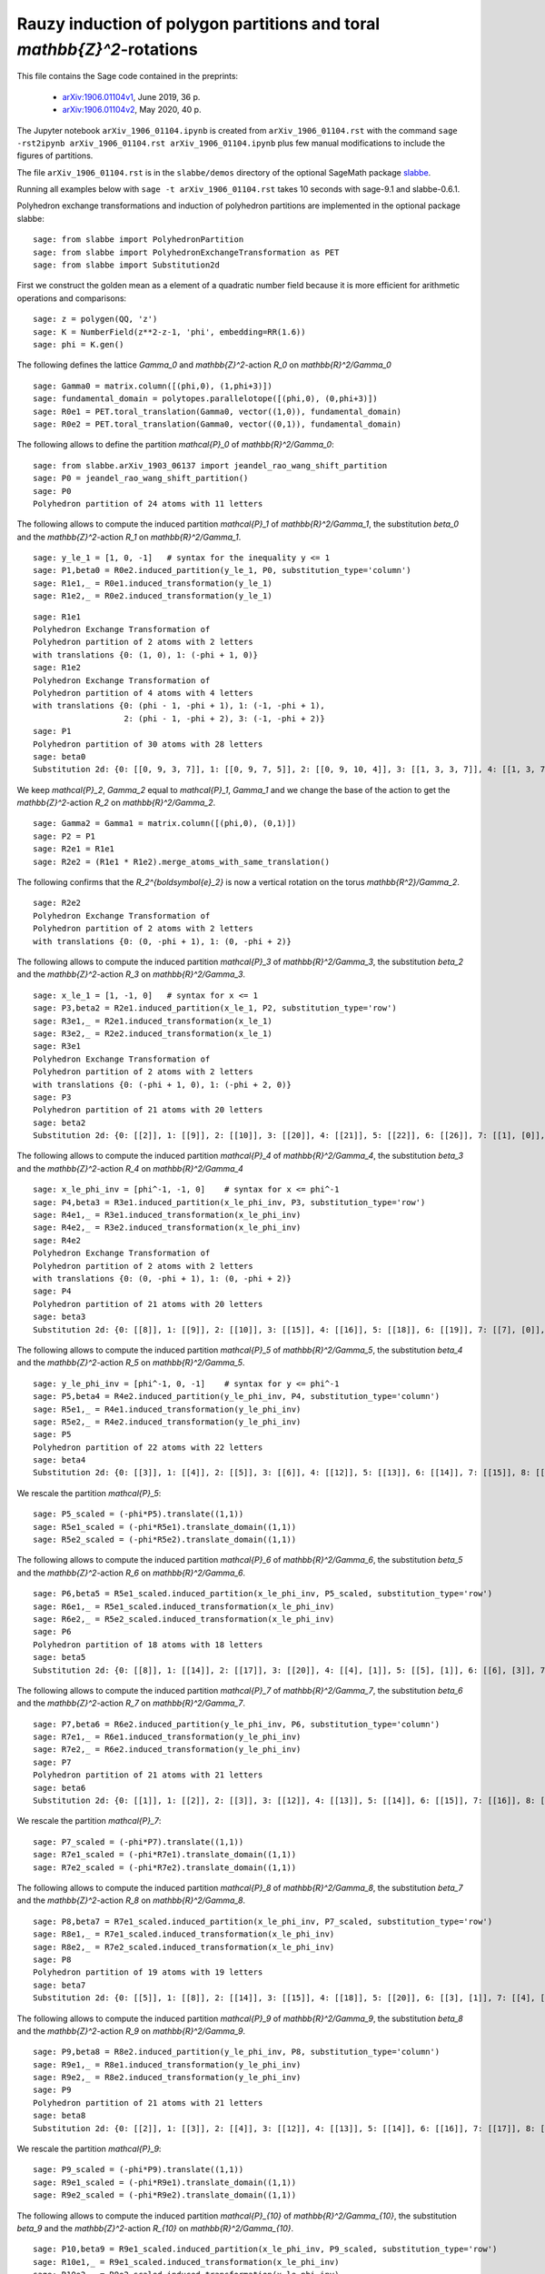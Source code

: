 ========================================================================
Rauzy induction of polygon partitions and toral `\mathbb{Z}^2`-rotations
========================================================================

This file contains the Sage code contained in the preprints:

 - `arXiv:1906.01104v1`__, June 2019, 36 p.
 - `arXiv:1906.01104v2`__, May 2020, 40 p.

__ https://arxiv.org/abs/1906.01104v1
__ https://arxiv.org/abs/1906.01104v2

The Jupyter notebook ``arXiv_1906_01104.ipynb`` is created from
``arXiv_1906_01104.rst`` with the command ``sage -rst2ipynb
arXiv_1906_01104.rst arXiv_1906_01104.ipynb`` plus few manual modifications to
include the figures of partitions. 

The file ``arXiv_1906_01104.rst`` is in the ``slabbe/demos`` directory of the
optional SageMath package slabbe__.

__ https://pypi.org/project/slabbe/

Running all examples below with ``sage -t arXiv_1906_01104.rst`` takes 10
seconds with sage-9.1 and slabbe-0.6.1.

Polyhedron exchange transformations and induction of polyhedron partitions are
implemented in the optional package slabbe::

    sage: from slabbe import PolyhedronPartition
    sage: from slabbe import PolyhedronExchangeTransformation as PET
    sage: from slabbe import Substitution2d

First we construct the golden mean as a element of a quadratic number field
because it is more efficient for arithmetic operations and comparisons:

.. link

::

    sage: z = polygen(QQ, 'z')
    sage: K = NumberField(z**2-z-1, 'phi', embedding=RR(1.6))
    sage: phi = K.gen()

The following defines the lattice `\Gamma_0` and `\mathbb{Z}^2`-action `R_0` on
`\mathbb{R}^2/\Gamma_0`

.. link

::

    sage: Gamma0 = matrix.column([(phi,0), (1,phi+3)])
    sage: fundamental_domain = polytopes.parallelotope([(phi,0), (0,phi+3)])
    sage: R0e1 = PET.toral_translation(Gamma0, vector((1,0)), fundamental_domain)
    sage: R0e2 = PET.toral_translation(Gamma0, vector((0,1)), fundamental_domain)

The following allows to define the partition `\mathcal{P}_0` of `\mathbb{R}^2/\Gamma_0`:

.. link

::

    sage: from slabbe.arXiv_1903_06137 import jeandel_rao_wang_shift_partition
    sage: P0 = jeandel_rao_wang_shift_partition()
    sage: P0
    Polyhedron partition of 24 atoms with 11 letters

The following allows to compute the induced partition `\mathcal{P}_1` of `\mathbb{R}^2/\Gamma_1`,
the substitution `\beta_0` and the `\mathbb{Z}^2`-action `R_1` on `\mathbb{R}^2/\Gamma_1`.

.. link

::

    sage: y_le_1 = [1, 0, -1]   # syntax for the inequality y <= 1
    sage: P1,beta0 = R0e2.induced_partition(y_le_1, P0, substitution_type='column')
    sage: R1e1,_ = R0e1.induced_transformation(y_le_1)
    sage: R1e2,_ = R0e2.induced_transformation(y_le_1)

.. link

::

    sage: R1e1
    Polyhedron Exchange Transformation of
    Polyhedron partition of 2 atoms with 2 letters
    with translations {0: (1, 0), 1: (-phi + 1, 0)}
    sage: R1e2
    Polyhedron Exchange Transformation of
    Polyhedron partition of 4 atoms with 4 letters
    with translations {0: (phi - 1, -phi + 1), 1: (-1, -phi + 1), 
                       2: (phi - 1, -phi + 2), 3: (-1, -phi + 2)}
    sage: P1
    Polyhedron partition of 30 atoms with 28 letters
    sage: beta0
    Substitution 2d: {0: [[0, 9, 3, 7]], 1: [[0, 9, 7, 5]], 2: [[0, 9, 10, 4]], 3: [[1, 3, 3, 7]], 4: [[1, 3, 7, 6]], 5: [[1, 3, 8, 7]], 6: [[1, 7, 2, 5]], 7: [[1, 7, 5, 5]], 8: [[1, 7, 5, 6]], 9: [[1, 8, 7, 5]], 10: [[1, 8, 10, 4]], 11: [[1, 10, 4, 5]], 12: [[1, 10, 4, 6]], 13: [[0, 9, 3, 3, 7]], 14: [[0, 9, 3, 7, 6]], 15: [[0, 9, 3, 8, 7]], 16: [[0, 9, 7, 2, 5]], 17: [[0, 9, 7, 2, 6]], 18: [[0, 9, 7, 5, 5]], 19: [[0, 9, 7, 5, 6]], 20: [[0, 9, 8, 7, 5]], 21: [[0, 9, 8, 10, 4]], 22: [[0, 9, 10, 4, 6]], 23: [[1, 3, 3, 7, 6]], 24: [[1, 3, 8, 7, 6]], 25: [[1, 7, 2, 5, 6]], 26: [[1, 8, 10, 4, 6]], 27: [[1, 10, 4, 5, 6]]}

We keep `\mathcal{P}_2`, `\Gamma_2` equal to `\mathcal{P}_1`, `\Gamma_1` and we change the base of the action to get the `\mathbb{Z}^2`-action `R_2` on `\mathbb{R}^2/\Gamma_2`.

.. link

::

    sage: Gamma2 = Gamma1 = matrix.column([(phi,0), (0,1)])
    sage: P2 = P1
    sage: R2e1 = R1e1
    sage: R2e2 = (R1e1 * R1e2).merge_atoms_with_same_translation()

The following confirms that the `R_2^{\boldsymbol{e}_2}` is now a vertical
rotation on the torus `\mathbb{R^2}/\Gamma_2`.

.. link

::

    sage: R2e2
    Polyhedron Exchange Transformation of
    Polyhedron partition of 2 atoms with 2 letters
    with translations {0: (0, -phi + 1), 1: (0, -phi + 2)}

The following allows to compute the induced partition `\mathcal{P}_3` of `\mathbb{R}^2/\Gamma_3`,
the substitution `\beta_2` and the `\mathbb{Z}^2`-action `R_3` on `\mathbb{R}^2/\Gamma_3`.

.. link

::

    sage: x_le_1 = [1, -1, 0]   # syntax for x <= 1
    sage: P3,beta2 = R2e1.induced_partition(x_le_1, P2, substitution_type='row')
    sage: R3e1,_ = R2e1.induced_transformation(x_le_1)
    sage: R3e2,_ = R2e2.induced_transformation(x_le_1)
    sage: R3e1
    Polyhedron Exchange Transformation of
    Polyhedron partition of 2 atoms with 2 letters
    with translations {0: (-phi + 1, 0), 1: (-phi + 2, 0)}
    sage: P3
    Polyhedron partition of 21 atoms with 20 letters
    sage: beta2
    Substitution 2d: {0: [[2]], 1: [[9]], 2: [[10]], 3: [[20]], 4: [[21]], 5: [[22]], 6: [[26]], 7: [[1], [0]], 8: [[6], [5]], 9: [[7], [4]], 10: [[8], [4]], 11: [[11], [3]], 12: [[12], [3]], 13: [[16], [15]], 14: [[17], [15]], 15: [[18], [14]], 16: [[19], [14]], 17: [[22], [13]], 18: [[25], [24]], 19: [[27], [23]]}

The following allows to compute the induced partition `\mathcal{P}_4` of
`\mathbb{R}^2/\Gamma_4`, the substitution `\beta_3` and the
`\mathbb{Z}^2`-action `R_4` on `\mathbb{R}^2/\Gamma_4`

.. link

::

    sage: x_le_phi_inv = [phi^-1, -1, 0]    # syntax for x <= phi^-1
    sage: P4,beta3 = R3e1.induced_partition(x_le_phi_inv, P3, substitution_type='row')
    sage: R4e1,_ = R3e1.induced_transformation(x_le_phi_inv)
    sage: R4e2,_ = R3e2.induced_transformation(x_le_phi_inv)
    sage: R4e2
    Polyhedron Exchange Transformation of
    Polyhedron partition of 2 atoms with 2 letters
    with translations {0: (0, -phi + 1), 1: (0, -phi + 2)}
    sage: P4
    Polyhedron partition of 21 atoms with 20 letters
    sage: beta3
    Substitution 2d: {0: [[8]], 1: [[9]], 2: [[10]], 3: [[15]], 4: [[16]], 5: [[18]], 6: [[19]], 7: [[7], [0]], 8: [[7], [2]], 9: [[8], [1]], 10: [[11], [2]], 11: [[12], [2]], 12: [[13], [3]], 13: [[14], [3]], 14: [[15], [5]], 15: [[15], [6]], 16: [[16], [5]], 17: [[16], [6]], 18: [[17], [4]], 19: [[19], [6]]}

The following allows to compute the induced partition `\mathcal{P}_5` of
`\mathbb{R}^2/\Gamma_5`, the substitution `\beta_4` and the
`\mathbb{Z}^2`-action `R_5` on `\mathbb{R}^2/\Gamma_5`.


.. link

::

    sage: y_le_phi_inv = [phi^-1, 0, -1]    # syntax for y <= phi^-1
    sage: P5,beta4 = R4e2.induced_partition(y_le_phi_inv, P4, substitution_type='column')
    sage: R5e1,_ = R4e1.induced_transformation(y_le_phi_inv)
    sage: R5e2,_ = R4e2.induced_transformation(y_le_phi_inv)
    sage: P5
    Polyhedron partition of 22 atoms with 22 letters
    sage: beta4
    Substitution 2d: {0: [[3]], 1: [[4]], 2: [[5]], 3: [[6]], 4: [[12]], 5: [[13]], 6: [[14]], 7: [[15]], 8: [[18]], 9: [[4, 0]], 10: [[5, 0]], 11: [[5, 1]], 12: [[5, 2]], 13: [[6, 0]], 14: [[13, 8]], 15: [[14, 10]], 16: [[15, 10]], 17: [[16, 11]], 18: [[17, 9]], 19: [[17, 11]], 20: [[18, 7]], 21: [[19, 9]]}

We rescale the partition `\mathcal{P}_5`:

.. link

::

    sage: P5_scaled = (-phi*P5).translate((1,1))
    sage: R5e1_scaled = (-phi*R5e1).translate_domain((1,1))
    sage: R5e2_scaled = (-phi*R5e2).translate_domain((1,1))

The following allows to compute the induced partition `\mathcal{P}_6` of
`\mathbb{R}^2/\Gamma_6`, the substitution `\beta_5` and the
`\mathbb{Z}^2`-action `R_6` on `\mathbb{R}^2/\Gamma_6`.


.. link

::

    sage: P6,beta5 = R5e1_scaled.induced_partition(x_le_phi_inv, P5_scaled, substitution_type='row')
    sage: R6e1,_ = R5e1_scaled.induced_transformation(x_le_phi_inv)
    sage: R6e2,_ = R5e2_scaled.induced_transformation(x_le_phi_inv)
    sage: P6
    Polyhedron partition of 18 atoms with 18 letters
    sage: beta5
    Substitution 2d: {0: [[8]], 1: [[14]], 2: [[17]], 3: [[20]], 4: [[4], [1]], 5: [[5], [1]], 6: [[6], [3]], 7: [[7], [2]], 8: [[8], [0]], 9: [[14], [9]], 10: [[15], [13]], 11: [[16], [10]], 12: [[16], [11]], 13: [[17], [13]], 14: [[18], [12]], 15: [[19], [10]], 16: [[19], [11]], 17: [[21], [12]]}

The following allows to compute the induced partition `\mathcal{P}_7` of
`\mathbb{R}^2/\Gamma_7`, the substitution `\beta_6` and the
`\mathbb{Z}^2`-action `R_7` on `\mathbb{R}^2/\Gamma_7`.

.. link

::

    sage: P7,beta6 = R6e2.induced_partition(y_le_phi_inv, P6, substitution_type='column')
    sage: R7e1,_ = R6e1.induced_transformation(y_le_phi_inv)
    sage: R7e2,_ = R6e2.induced_transformation(y_le_phi_inv)
    sage: P7
    Polyhedron partition of 21 atoms with 21 letters
    sage: beta6
    Substitution 2d: {0: [[1]], 1: [[2]], 2: [[3]], 3: [[12]], 4: [[13]], 5: [[14]], 6: [[15]], 7: [[16]], 8: [[17]], 9: [[1, 0]], 10: [[2, 0]], 11: [[3, 0]], 12: [[9, 8]], 13: [[10, 4]], 14: [[11, 4]], 15: [[12, 6]], 16: [[13, 5]], 17: [[13, 8]], 18: [[14, 7]], 19: [[15, 5]], 20: [[17, 7]]}

We rescale the partition `\mathcal{P}_7`:

.. link

::

    sage: P7_scaled = (-phi*P7).translate((1,1))
    sage: R7e1_scaled = (-phi*R7e1).translate_domain((1,1))
    sage: R7e2_scaled = (-phi*R7e2).translate_domain((1,1))

The following allows to compute the induced partition `\mathcal{P}_8` of
`\mathbb{R}^2/\Gamma_8`, the substitution `\beta_7` and the
`\mathbb{Z}^2`-action `R_8` on `\mathbb{R}^2/\Gamma_8`.

.. link

::

    sage: P8,beta7 = R7e1_scaled.induced_partition(x_le_phi_inv, P7_scaled, substitution_type='row')
    sage: R8e1,_ = R7e1_scaled.induced_transformation(x_le_phi_inv)
    sage: R8e2,_ = R7e2_scaled.induced_transformation(x_le_phi_inv)
    sage: P8
    Polyhedron partition of 19 atoms with 19 letters
    sage: beta7
    Substitution 2d: {0: [[5]], 1: [[8]], 2: [[14]], 3: [[15]], 4: [[18]], 5: [[20]], 6: [[3], [1]], 7: [[4], [2]], 8: [[5], [1]], 9: [[6], [0]], 10: [[7], [1]], 11: [[8], [1]], 12: [[12], [11]], 13: [[13], [11]], 14: [[14], [9]], 15: [[15], [10]], 16: [[16], [11]], 17: [[17], [11]], 18: [[19], [9]]}

The following allows to compute the induced partition `\mathcal{P}_9` of
`\mathbb{R}^2/\Gamma_9`, the substitution `\beta_8` and the
`\mathbb{Z}^2`-action `R_9` on `\mathbb{R}^2/\Gamma_9`.


.. link

::

    sage: P9,beta8 = R8e2.induced_partition(y_le_phi_inv, P8, substitution_type='column')
    sage: R9e1,_ = R8e1.induced_transformation(y_le_phi_inv)
    sage: R9e2,_ = R8e2.induced_transformation(y_le_phi_inv)
    sage: P9
    Polyhedron partition of 21 atoms with 21 letters
    sage: beta8
    Substitution 2d: {0: [[2]], 1: [[3]], 2: [[4]], 3: [[12]], 4: [[13]], 5: [[14]], 6: [[16]], 7: [[17]], 8: [[2, 0]], 9: [[3, 1]], 10: [[4, 1]], 11: [[5, 1]], 12: [[12, 7]], 13: [[13, 6]], 14: [[14, 6]], 15: [[14, 8]], 16: [[15, 11]], 17: [[16, 9]], 18: [[16, 10]], 19: [[17, 7]], 20: [[18, 10]]}

We rescale the partition `\mathcal{P}_9`:

.. link

::

    sage: P9_scaled = (-phi*P9).translate((1,1))
    sage: R9e1_scaled = (-phi*R9e1).translate_domain((1,1))
    sage: R9e2_scaled = (-phi*R9e2).translate_domain((1,1))

The following allows to compute the induced partition `\mathcal{P}_{10}` of
`\mathbb{R}^2/\Gamma_{10}`, the substitution `\beta_9` and the
`\mathbb{Z}^2`-action `R_{10}` on `\mathbb{R}^2/\Gamma_{10}`.

.. link

::

    sage: P10,beta9 = R9e1_scaled.induced_partition(x_le_phi_inv, P9_scaled, substitution_type='row')
    sage: R10e1,_ = R9e1_scaled.induced_transformation(x_le_phi_inv)
    sage: R10e2,_ = R9e2_scaled.induced_transformation(x_le_phi_inv)
    sage: P10
    Polyhedron partition of 19 atoms with 19 letters
    sage: beta9
    Substitution 2d: {0: [[3]], 1: [[7]], 2: [[12]], 3: [[17]], 4: [[18]], 5: [[19]], 6: [[3], [0]], 7: [[4], [0]], 8: [[4], [1]], 9: [[5], [2]], 10: [[6], [0]], 11: [[7], [0]], 12: [[13], [9]], 13: [[14], [10]], 14: [[15], [10]], 15: [[16], [11]], 16: [[17], [8]], 17: [[18], [9]], 18: [[20], [10]]}

We show that `\mathcal{P}_8` and `\mathcal{P}_{10}` are equivalent:

.. link

::

    sage: P8.is_equal_up_to_relabeling(P10)
    True
    
.. link

::

    sage: tau = Substitution2d.from_permutation(P8.keys_permutation(P10))
    sage: tau
    Substitution 2d: {0: [[1]], 1: [[0]], 2: [[4]], 3: [[3]], 4: [[5]], 5: [[2]], 6: [[10]], 7: [[9]], 8: [[11]], 9: [[8]], 10: [[7]], 11: [[6]], 12: [[15]], 13: [[18]], 14: [[17]], 15: [[16]], 16: [[13]], 17: [[14]], 18: [[12]]}

.. link

::

    sage: beta8*beta9*tau    # the self-similarity for P8
    Substitution 2d: {0: [[17]], 1: [[12]], 2: [[16, 10]], 3: [[16, 9]], 4: [[17, 7]], 5: [[12, 7]], 6: [[16], [2]], 7: [[14], [4]], 8: [[17], [2]], 9: [[13], [3]], 10: [[13], [2]], 11: [[12], [2]], 12: [[15, 11], [5, 1]], 13: [[18, 10], [4, 1]], 14: [[16, 10], [3, 1]], 15: [[16, 9], [2, 0]], 16: [[14, 6], [4, 1]], 17: [[14, 8], [4, 1]], 18: [[13, 6], [3, 1]]}

We may check that the self-similarity for `\mathcal{P}_8` satisfies 
`\zeta^{-1}\beta_8\beta_9\tau\zeta=\beta_{\mathcal{U}}`.

.. link

::

    sage: zeta = Substitution2d.from_permutation({0:0, 1:1, 2:9, 3:7, 4:8, 5:11, 6:10, 
    ....: 7:6, 8:2, 9:4, 10:5, 11:3, 12:18, 13:14, 14:16, 15:13, 16:12, 17:17, 18:15})
    sage: betaU = Substitution2d({0: [[17]], 1: [[16]], 2: [[15], [11]], 3: [[13], [9]], 4: [[17], [8]], 5: [[16], [8]], 6: [[15], [8]], 7: [[14], [8]], 8: [[14, 6]], 9: [[17, 3]], 10: [[16, 3]], 11: [[14, 2]], 12: [[15, 7], [11, 1]], 13: [[14, 6], [11, 1]], 14: [[13, 7], [9, 1]], 15: [[12, 6], [9, 1]], 16: [[18, 5], [10, 1]], 17: [[13, 4], [9, 1]], 18: [[14, 2], [8, 0]]})
    sage: zeta.inverse()*beta8*beta9*tau*zeta  == betaU
    True

